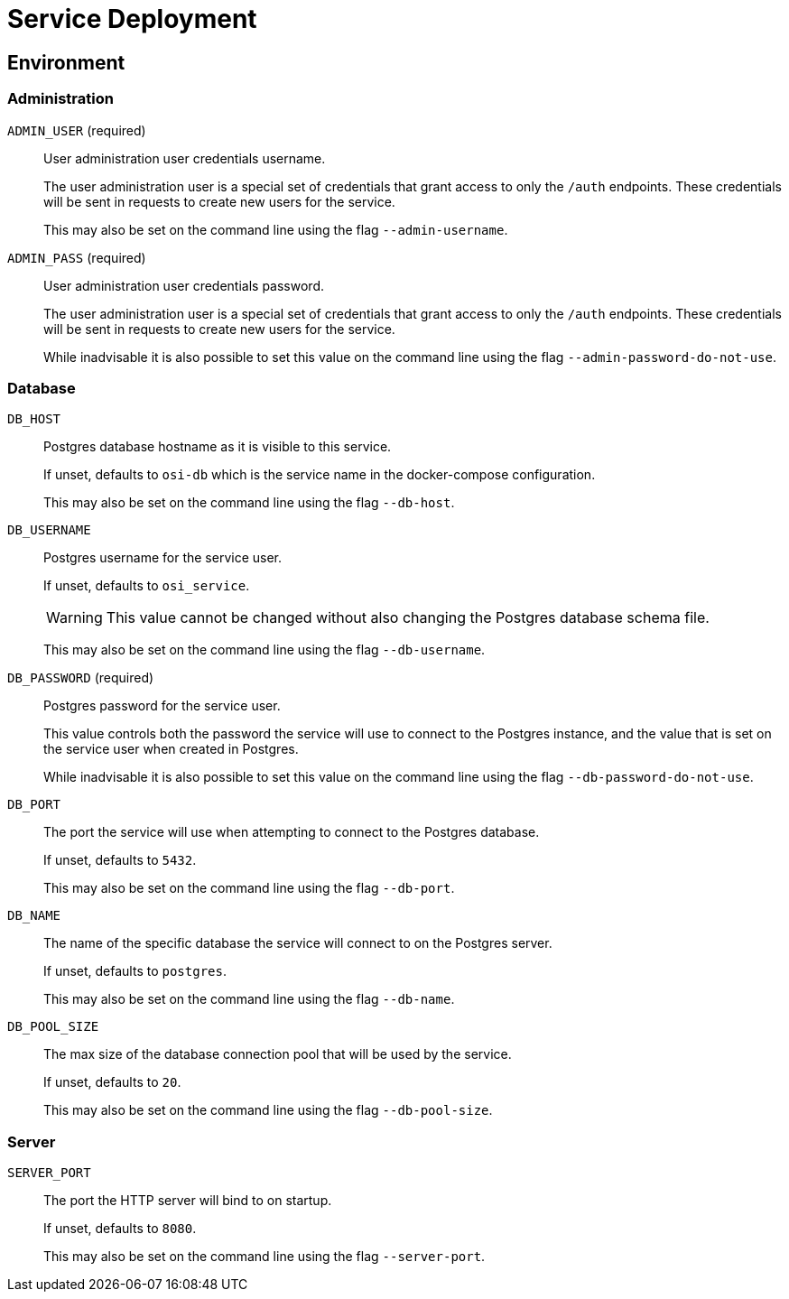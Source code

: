 = Service Deployment

== Environment

=== Administration

`ADMIN_USER` (required)::
User administration user credentials username.
+
The user administration user is a special set of credentials that grant access
to only the `/auth` endpoints.  These credentials will be sent in requests to
create new users for the service.
+
This may also be set on the command line using the flag `--admin-username`.

`ADMIN_PASS` (required)::
User administration user credentials password.
+
The user administration user is a special set of credentials that grant access
to only the `/auth` endpoints.  These credentials will be sent in requests to
create new users for the service.
+
While inadvisable it is also possible to set this value on the command line using the
flag `--admin-password-do-not-use`.

=== Database

`DB_HOST`::
Postgres database hostname as it is visible to this service.
+
If unset, defaults to `osi-db` which is the service name in the docker-compose
configuration.
+
This may also be set on the command line using the flag `--db-host`.


`DB_USERNAME`::
Postgres username for the service user.
+
If unset, defaults to `osi_service`.
+
WARNING: This value cannot be changed without also changing the Postgres
database schema file.
+
This may also be set on the command line using the flag `--db-username`.

`DB_PASSWORD` (required)::
Postgres password for the service user.
+
This value controls both the password the service will use to connect to the
Postgres instance, and the value that is set on the service user when
created in Postgres.
+
While inadvisable it is also possible to set this value on the command line using the
flag `--db-password-do-not-use`.

`DB_PORT`::
The port the service will use when attempting to connect to the Postgres
database.
+
If unset, defaults to `5432`.
+
This may also be set on the command line using the flag `--db-port`.

`DB_NAME`::
The name of the specific database the service will connect to on the Postgres
server.
+
If unset, defaults to `postgres`.
+
This may also be set on the command line using the flag `--db-name`.

`DB_POOL_SIZE`::
The max size of the database connection pool that will be used by the service.
+
If unset, defaults to `20`.
+
This may also be set on the command line using the flag `--db-pool-size`.

=== Server

`SERVER_PORT`::
The port the HTTP server will bind to on startup.
+
If unset, defaults to `8080`.
+
This may also be set on the command line using the flag `--server-port`.
